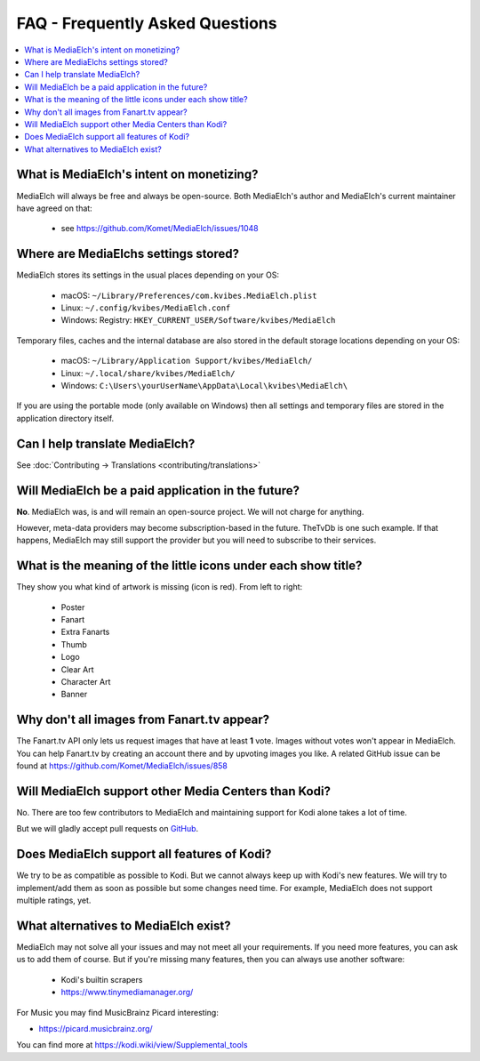 ================================
FAQ - Frequently Asked Questions
================================

.. contents::
   :local:
   :depth: 1

What is MediaElch's intent on monetizing?
=========================================

MediaElch will always be free and always be open-source.
Both MediaElch's author and MediaElch's current maintainer have agreed on that:

 - see https://github.com/Komet/MediaElch/issues/1048


Where are MediaElchs settings stored?
=====================================

MediaElch stores its settings in the usual places depending on your OS:

 * macOS: ``~/Library/Preferences/com.kvibes.MediaElch.plist``
 * Linux: ``~/.config/kvibes/MediaElch.conf``
 * Windows: Registry: ``HKEY_CURRENT_USER/Software/kvibes/MediaElch``

Temporary files, caches and the internal database are also stored in the default
storage locations depending on your OS:

 * macOS: ``~/Library/Application Support/kvibes/MediaElch/``
 * Linux: ``~/.local/share/kvibes/MediaElch/``
 * Windows: ``C:\Users\yourUserName\AppData\Local\kvibes\MediaElch\``

If you are using the portable mode (only available on Windows) then all settings
and temporary files are stored in the application directory itself.


Can I help translate MediaElch?
===============================

See :doc:`Contributing -> Translations <contributing/translations>`


Will MediaElch be a paid application in the future?
===================================================

**No**. MediaElch was, is and will remain an open-source project.
We will not charge for anything.

However, meta-data providers may become subscription-based in the future.
TheTvDb is one such example.  If that happens, MediaElch may still support
the provider but you will need to subscribe to their services.


What is the meaning of the little icons under each show title?
==============================================================

.. image:: images/tvshow_status_icons.png
   :alt: TV Show status icons

They show you what kind of artwork is missing (icon is red). From left to right:

 * Poster
 * Fanart
 * Extra Fanarts
 * Thumb
 * Logo
 * Clear Art
 * Character Art
 * Banner


Why don't all images from Fanart.tv appear?
===========================================

The Fanart.tv API only lets us request images that have at least **1** vote.
Images without votes won't appear in MediaElch. You can help Fanart.tv by
creating an account there and by upvoting images you like. A related GitHub
issue can be found at https://github.com/Komet/MediaElch/issues/858


Will MediaElch support other Media Centers than Kodi?
=====================================================

No.  There are too few contributors to MediaElch and maintaining support for Kodi
alone takes a lot of time.

But we will gladly accept pull requests on GitHub_.


Does MediaElch support all features of Kodi?
============================================

We try to be as compatible as possible to Kodi.  But we cannot always keep up
with Kodi's new features.  We will try to implement/add them as soon as possible
but some changes need time.  For example, MediaElch does not support multiple ratings, yet.


What alternatives to MediaElch exist?
=====================================

MediaElch may not solve all your issues and may not meet all your requirements.
If you need more features, you can ask us to add them of course.
But if you're missing many features, then you can always use another software:

 - Kodi's builtin scrapers
 - https://www.tinymediamanager.org/

For Music you may find MusicBrainz Picard  interesting:

- https://picard.musicbrainz.org/

You can find more at https://kodi.wiki/view/Supplemental_tools

.. _GitHub: https://github.com/Komet/MediaElch
